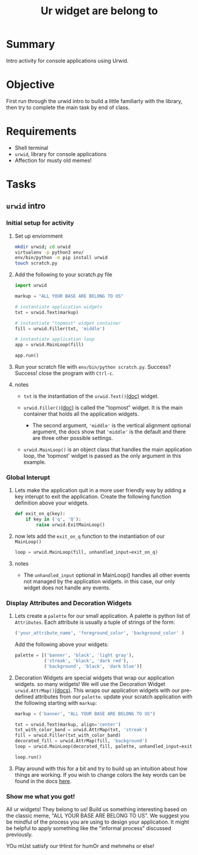 #+title: Ur widget are belong to
#+type: Activity


* Summary
  Intro activity for console applications using Urwid.

* Objective
  First run through the urwid intro to build a little familiarty with
  the library, then try to complete the main task by end of class.
  
* Requirements
  + Shell terminal
  + ~urwid~, library for console applications
  + Affection for musty old memes!

* Tasks

** ~urwid~ intro

*** Initial setup for activity
    1. Set up enviornment
       #+BEGIN_SRC bash
         mkdir urwid; cd urwid
         virtualenv -p python3 env/
         env/bin/python -m pip install urwid
         touch scratch.py
       #+END_SRC

    2. Add the following to your scratch.py file
       #+BEGIN_SRC python
         import urwid

         markup = "ALL YOUR BASE ARE BELONG TO US"

         # instantiate application widgets
         txt = urwid.Text(markup)

         # instantiate "topmost" widget container
         fill = urwid.Filler(txt, 'middle')

         # instantiate application loop
         app = urwid.MainLoop(fill)

         app.run()
       #+END_SRC

    3. Run your scratch file with ~env/bin/python scratch.py~. Success?
       Success! close the program with ~Ctrl-c~.

    4. notes
       + ~txt~ is the instantiation of the ~urwid.Text()~[[http://urwid.org/reference/widget.html#text][(doc)]] widget.

       + ~urwid.Filler()~[[http://urwid.org/reference/widget.html#filler][(doc)]] is called the "topmost" widget. It is
         the main container that holds all the application widgets.

         - The second argument, ~'middle'~ is the vertical alignment
           optional argument, the docs show that ~'middle'~ is the
           default and there are three other possible settings.

       + ~urwid.MainLoop()~ is an object class that handles the main
         application loop, the 'topmost' widget is passed as the only
         argument in this example.

*** Global Interupt
    1. Lets make the application quit in a more user friendly way by
       adding a key interupt to exit the application. Create the
       following function definition above your widgets.
       #+BEGIN_SRC python
         def exit_on_q(key):
             if key in ('q', 'Q'):
                 raise urwid.ExitMainLoop()
       #+END_SRC
    2. now lets add the ~exit_on_q~ function to the instantiation of
       our ~MainLoop()~
       #+BEGIN_SRC python
         loop = urwid.MainLoop(fill, unhandled_input=exit_on_q)
       #+END_SRC
    3. notes
       + The ~unhandled_input~ optional in MainLoop() handles all
         other events not managed by the application widgets. in this
         case, our only widget does not handle any events.

*** Display Attributes and Decoration Widgets
    1. Lets create a ~palette~ for our small application. A palette is
       python list of ~Attributes~. Each attribute is usually a tuple
       of strings of the form:
       #+BEGIN_SRC python
         ('your_attribute_name', 'foreground_color', 'background_color' )
       #+END_SRC
       Add the following above your widgets:
       #+BEGIN_SRC python
         palette = [('banner', 'black', 'light gray'),
                    ('streak', 'black', 'dark red'),
                    ('background', 'black', 'dark blue')]
       #+END_SRC
    2. Decoration Widgets are special widgets that wrap our
       application widgets. so many widgets! We will use the
       Decoration Widget ~urwid.AttrMap()~[[http://urwid.org/reference/widget.html#attrmap][(docs)]]. This wraps our application
       widgets with our pre-defined attributes from our ~palette~.
       update your scratch application with the following starting
       with ~markup~:
       #+BEGIN_SRC python
         markup = ('banner', "ALL YOUR BASE ARE BELONG TO US")

         txt = urwid.Text(markup, align='center')
         txt_with_color_band = urwid.AttrMap(txt, 'streak')
         fill = urwid.Filler(txt_with_color_band)
         decorated_fill = urwid.AttrMap(fill, 'background')
         loop = urwid.MainLoop(decorated_fill, palette, unhandled_input=exit_on_q)

         loop.run()
       #+END_SRC
    3. Play around with this for a bit and try to build up an
       intuition about how things are working. If you wish to change
       colors the key words can be found in the docs [[http://urwid.org/manual/displayattributes.html#foreground-background][here]].


*** Show me what you got!
    All ur widgets! They belong to us! Build us something interesting
    based on the classic meme, "ALL YOUR BASE ARE BELONG TO US". We
    suggest you be mindful of the process you are using to design your
    application. It might be helpful to apply something like the
    "informal process" discussed previously.

    YOu mUst satisfy our tHirst for humOr and mehmehs or else!
    [[show me what you got!][https://media.giphy.com/media/26DOs997h6fgsCthu/giphy.gif]]
